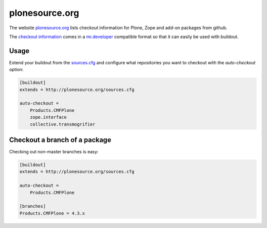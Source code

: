 =================
 plonesource.org
=================

The website `plonesource.org`_ lists checkout information for Plone, Zope
and add-on packages from github.

The `checkout information <http://plonesource.org/sources.cfg>`_ comes in
a `mr.developer`_ compatible format so that it can easily be used with
buildout.


Usage
=====

Extend your buildout from the
`sources.cfg <http://plonesource.org/sources.cfg>`_ and configure what
repositories you want to checkout with the `auto-checkout` option:

.. code:: ini

    [buildout]
    extends = http://plonesource.org/sources.cfg

    auto-checkout =
        Products.CMFPlone
        zope.interface
        collective.transmogrifier


Checkout a branch of a package
==============================

Checking out non-master branches is easy:

.. code:: ini

    [buildout]
    extends = http://plonesource.org/sources.cfg

    auto-checkout =
        Products.CMFPlone

    [branches]
    Products.CMFPlone = 4.3.x


.. _plonesource.org: http://plonesource.org/
.. _mr.developer: https://pypi.python.org/pypi/mr.developer
